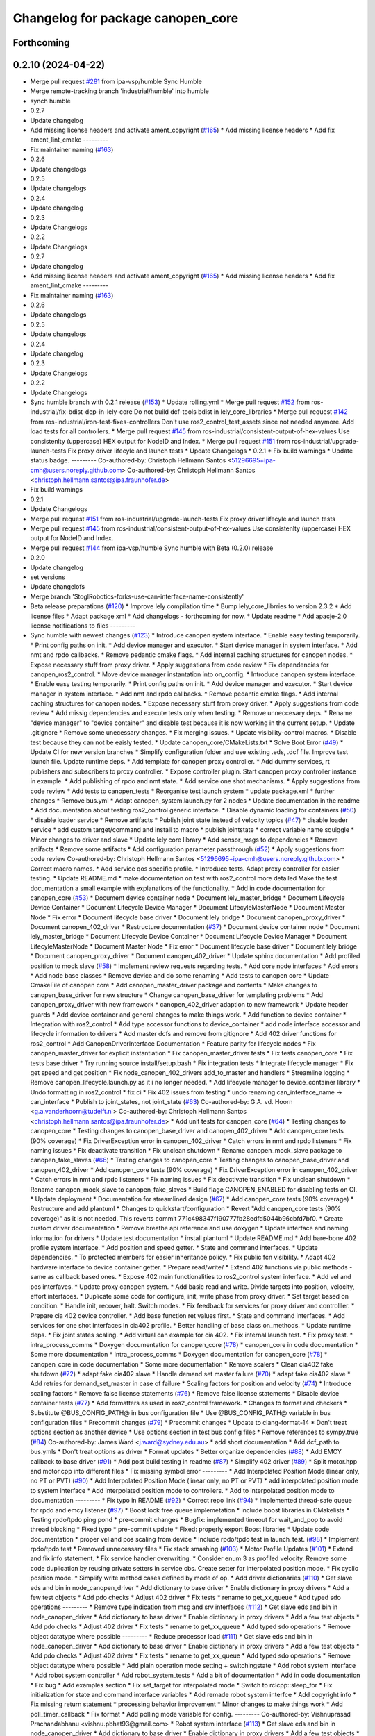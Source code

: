 ^^^^^^^^^^^^^^^^^^^^^^^^^^^^^^^^^^
Changelog for package canopen_core
^^^^^^^^^^^^^^^^^^^^^^^^^^^^^^^^^^

Forthcoming
-----------

0.2.10 (2024-04-22)
-------------------
* Merge pull request `#281 <https://github.com/ros-industrial/ros2_canopen/issues/281>`_ from ipa-vsp/humble
  Sync Humble
* Merge remote-tracking branch 'industrial/humble' into humble
* synch humble
* 0.2.7
* Update changelog
* Add missing license headers and activate ament_copyright (`#165 <https://github.com/ros-industrial/ros2_canopen/issues/165>`_)
  * Add missing license headers
  * Add fix ament_lint_cmake
  ---------
* Fix maintainer naming (`#163 <https://github.com/ros-industrial/ros2_canopen/issues/163>`_)
* 0.2.6
* Update changelogs
* 0.2.5
* Update changelogs
* 0.2.4
* Update changelog
* 0.2.3
* Update Changelogs
* 0.2.2
* Update Changelogs
* 0.2.7
* Update changelog
* Add missing license headers and activate ament_copyright (`#165 <https://github.com/ros-industrial/ros2_canopen/issues/165>`_)
  * Add missing license headers
  * Add fix ament_lint_cmake
  ---------
* Fix maintainer naming (`#163 <https://github.com/ros-industrial/ros2_canopen/issues/163>`_)
* 0.2.6
* Update changelogs
* 0.2.5
* Update changelogs
* 0.2.4
* Update changelog
* 0.2.3
* Update Changelogs
* 0.2.2
* Update Changelogs
* Sync humble branch with 0.2.1 release  (`#153 <https://github.com/ros-industrial/ros2_canopen/issues/153>`_)
  * Update rolling.yml
  * Merge pull request `#152 <https://github.com/ros-industrial/ros2_canopen/issues/152>`_ from ros-industrial/fix-bdist-dep-in-lely-core
  Do not build dcf-tools bdist in lely_core_libraries
  * Merge pull request `#142 <https://github.com/ros-industrial/ros2_canopen/issues/142>`_ from ros-industrial/iron-test-fixes-controllers
  Don't use ros2_control_test_assets since not needed anymore. Add load tests for all controllers.
  * Merge pull request `#145 <https://github.com/ros-industrial/ros2_canopen/issues/145>`_ from ros-industrial/consistent-output-of-hex-values
  Use consistenlty (uppercase) HEX output for NodeID and Index.
  * Merge pull request `#151 <https://github.com/ros-industrial/ros2_canopen/issues/151>`_ from ros-industrial/upgrade-launch-tests
  Fix proxy driver lifecyle and launch tests
  * Update Changelogs
  * 0.2.1
  * Fix build warnings
  * Update status badge.
  ---------
  Co-authored-by: Christoph Hellmann Santos <51296695+ipa-cmh@users.noreply.github.com>
  Co-authored-by: Christoph Hellmann Santos <christoph.hellmann.santos@ipa.fraunhofer.de>
* Fix build warnings
* 0.2.1
* Update Changelogs
* Merge pull request `#151 <https://github.com/ros-industrial/ros2_canopen/issues/151>`_ from ros-industrial/upgrade-launch-tests
  Fix proxy driver lifecyle and launch tests
* Merge pull request `#145 <https://github.com/ros-industrial/ros2_canopen/issues/145>`_ from ros-industrial/consistent-output-of-hex-values
  Use consistenlty (uppercase) HEX output for NodeID and Index.
* Merge pull request `#144 <https://github.com/ros-industrial/ros2_canopen/issues/144>`_ from ipa-vsp/humble
  Sync humble with Beta (0.2.0) release
* 0.2.0
* Update changelog
* set versions
* Update changelofs
* Merge branch 'StoglRobotics-forks-use-can-interface-name-consistently'
* Beta release preparations (`#120 <https://github.com/ros-industrial/ros2_canopen/issues/120>`_)
  * Improve lely compilation time
  * Bump lely_core_librries to version 2.3.2
  * Add license files
  * Adapt package xml
  * Add changelogs - forthcoming for now.
  * Update readme
  * Add apacje-2.0 license notifications to files
  ---------
* Sync humble with newest changes (`#123 <https://github.com/ros-industrial/ros2_canopen/issues/123>`_)
  * Introduce canopen system interface.
  * Enable easy testing temporarily.
  * Print config paths on init.
  * Add device manager and executor.
  * Start device manager in system interface.
  * Add nmt and rpdo callbacks.
  * Remove pedantic cmake flags.
  * Add internal caching structures for canopen nodes.
  * Expose necessary stuff from proxy driver.
  * Apply suggestions from code review
  * Fix dependencies for canopen_ros2_control.
  * Move device manager instantation into on_config.
  * Introduce canopen system interface.
  * Enable easy testing temporarily.
  * Print config paths on init.
  * Add device manager and executor.
  * Start device manager in system interface.
  * Add nmt and rpdo callbacks.
  * Remove pedantic cmake flags.
  * Add internal caching structures for canopen nodes.
  * Expose necessary stuff from proxy driver.
  * Apply suggestions from code review
  * Add missig dependencies and execute tests only when testing.
  * Remove unneccesary deps.
  * Rename "device manager" to "device container" and disable test because it is now working in the current setup.
  * Update .gitignore
  * Remove some unecessary changes.
  * Fix merging issues.
  * Update visibility-control macros.
  * Disable test because they can not be eaisly tested.
  * Update canopen_core/CMakeLists.txt
  * Solve Boot Error (`#49 <https://github.com/ros-industrial/ros2_canopen/issues/49>`_)
  * Update CI for new version branches
  * Simplify configuration folder and use existing .eds, .dcf file. Improve test launch file. Update runtime deps.
  * Add template for canopen proxy controller.
  * Add dummy services, rt publishers and subscribers to proxy controller.
  * Expose controller plugin. Start canopen proxy controller instance in example.
  * Add publishing of rpdo and nmt state.
  * Add service one shot mechanisms.
  * Apply suggestions from code review
  * Add tests to canopen_tests
  * Reorganise test launch system
  * update package.xml
  * further changes
  * Remove bus.yml
  * Adapt canopen_system.launch.py for 2 nodes
  * Update documentation in the readme
  * Add documentation about testing ros2_control generic interface.
  * Disable dynamic loading for containers (`#50 <https://github.com/ros-industrial/ros2_canopen/issues/50>`_)
  * disable loader service
  * Remove artifacts
  * Publish joint state instead of velocity topics (`#47 <https://github.com/ros-industrial/ros2_canopen/issues/47>`_)
  * disable loader service
  * add custom target/command and install to macro
  * publish jointstate
  * correct variable name squiggle
  * Minor changes to driver and slave
  * Update lely core library
  * Add sensor_msgs to dependencies
  * Remove artifacts
  * Remove some artifacts
  * Add configuration parameter passthrough (`#52 <https://github.com/ros-industrial/ros2_canopen/issues/52>`_)
  * Apply suggestions from code review
  Co-authored-by: Christoph Hellmann Santos <51296695+ipa-cmh@users.noreply.github.com>
  * Correct macro names.
  * Add service qos specific profile.
  * Introduce tests. Adapt proxy controller for easier testing.
  * Update README.md
  * make documentation on test with ros2_control more detailed
  Make the test documentation a small example with explanations of the functionality.
  * Add in code documentation for canopen_core (`#53 <https://github.com/ros-industrial/ros2_canopen/issues/53>`_)
  * Document device container node
  * Document lely_master_bridge
  * Document Lifecycle Device Container
  * Document Lifecycle Device Manager
  * Document LifecyleMasterNode
  * Document Master Node
  * Fix error
  * Document lifecycle base driver
  * Document lely bridge
  * Document canopen_proxy_driver
  * Document canopen_402_driver
  * Restructure documentation (`#37 <https://github.com/ros-industrial/ros2_canopen/issues/37>`_)
  * Document device container node
  * Document lely_master_bridge
  * Document Lifecycle Device Container
  * Document Lifecycle Device Manager
  * Document LifecyleMasterNode
  * Document Master Node
  * Fix error
  * Document lifecycle base driver
  * Document lely bridge
  * Document canopen_proxy_driver
  * Document canopen_402_driver
  * Update sphinx documentation
  * Add profiled position to mock slave (`#58 <https://github.com/ros-industrial/ros2_canopen/issues/58>`_)
  * Implement review requests regarding tests.
  * Add core node interfaces
  * Add errors
  * Add node base classes
  * Remove device and do some renaming
  * Add tests to canopen core
  * Update CmakeFile of canopen core
  * Add canopen_master_driver package and contents
  * Make changes to canopen_base_driver for new structure
  * Change canopen_base_driver for templating problems
  * Add canopen_proxy_driver with new framework
  * canopen_402_driver adaption to new framework
  * Update header guards
  * Add device container and general changes to make things work.
  * Add function to device container
  * Integration with ros2_control
  * Add type accessor functions to device_container
  * add node interface accessor  and lifecycle information to drivers
  * Add master dcfs and remove from gitignore
  * Add 402 driver functions for ros2_control
  * Add CanopenDriverInterface Documentation
  * Feature parity for lifecycle nodes
  * Fix canopen_master_driver for explicit instantiation
  * Fix canopen_master_driver tests
  * Fix tests canopen_core
  * Fix tests base driver
  * Try running source install/setup.bash
  * Fix integration tests
  * Integrate lifecycle manager
  * Fix get speed and get position
  * Fix node_canopen_402_drivers add_to_master and handlers
  * Streamline logging
  * Remove canopen_lifecycle.launch.py as it i no longer needed.
  * Add lifecycle manager to device_container library
  * Undo formatting in ros2_control
  * fix ci
  * Fix 402 issues from testing
  * undo renaming can_interface_name -> can_interface
  * Publish to joint_states, not joint_state (`#63 <https://github.com/ros-industrial/ros2_canopen/issues/63>`_)
  Co-authored-by: G.A. vd. Hoorn <g.a.vanderhoorn@tudelft.nl>
  Co-authored-by: Christoph Hellmann Santos <christoph.hellmann.santos@ipa.fraunhofer.de>
  * Add unit tests for canopen_core (`#64 <https://github.com/ros-industrial/ros2_canopen/issues/64>`_)
  * Testing changes to canopen_core
  * Testing changes to canopen_base_driver and canopen_402_driver
  * Add canopen_core tests (90% coverage)
  * Fix DriverException error in canopen_402_driver
  * Catch errors in nmt and rpdo listeners
  * Fix naming issues
  * Fix deactivate transition
  * Fix unclean shutdown
  * Rename canopen_mock_slave package to canopen_fake_slaves (`#66 <https://github.com/ros-industrial/ros2_canopen/issues/66>`_)
  * Testing changes to canopen_core
  * Testing changes to canopen_base_driver and canopen_402_driver
  * Add canopen_core tests (90% coverage)
  * Fix DriverException error in canopen_402_driver
  * Catch errors in nmt and rpdo listeners
  * Fix naming issues
  * Fix deactivate transition
  * Fix unclean shutdown
  * Rename canopen_mock_slave to canopen_fake_slaves
  * Build flage CANOPEN_ENABLED for disabling tests on CI.
  * Update deployment
  * Documentation for streamlined design (`#67 <https://github.com/ros-industrial/ros2_canopen/issues/67>`_)
  * Add canopen_core tests (90% coverage)
  * Restructure and add plantuml
  * Changes to quickstart/configuration
  * Revert "Add canopen_core tests (90% coverage)" as it is not needed.
  This reverts commit 771c498347f190777fb28edfd5044b96cbfd7bf0.
  * Create custom driver documentation
  * Remove breathe api reference and use doxygen
  * Update interface and naming information for drivers
  * Update  test documentation
  * install plantuml
  * Update README.md
  * Add bare-bone 402 profile system interface.
  * Add position and speed getter.
  * State and command interfaces.
  * Update dependencies.
  * To protected members for easier inheritance policy.
  * Fix public fcn visibility.
  * Adapt 402 hardware interface to device container getter.
  * Prepare read/write/
  * Extend 402 functions via public methods - same as callback based ones.
  * Expose 402 main functionalities to ros2_control system interface.
  * Add vel and pos interfaves.
  * Update proxy canopen system.
  * Add basic read and write. Divide targets into position, velocity, effort interfaces.
  * Duplicate some code for configure, init, write phase from proxy driver.
  * Set target based on condition.
  * Handle init, recover, halt. Switch modes.
  * Fix feedback for services for proxy driver and controlller.
  * Prepare cia 402 device controller.
  * Add base function ret values first.
  * State and command interfaces.
  * Add services for one shot interfaces in cia402 profile.
  * Better handling of base class on_methods.
  * Update runtime deps.
  * Fix joint states scaling.
  * Add virtual can example for cia 402.
  * Fix internal launch test.
  * Fix proxy test.
  * intra_process_comms
  * Doxygen documentation for canopen_core (`#78 <https://github.com/ros-industrial/ros2_canopen/issues/78>`_)
  * canopen_core in code documentation
  * Some more documentation
  * intra_process_comms
  * Doxygen documentation for canopen_core (`#78 <https://github.com/ros-industrial/ros2_canopen/issues/78>`_)
  * canopen_core in code documentation
  * Some more documentation
  * Remove scalers
  * Clean cia402 fake shutdown (`#72 <https://github.com/ros-industrial/ros2_canopen/issues/72>`_)
  * adapt fake cia402 slave
  * Handle demand set master failure (`#70 <https://github.com/ros-industrial/ros2_canopen/issues/70>`_)
  * adapt fake cia402 slave
  * Add retries for demand_set_master in case of failure
  * Scaling factors for position and velocity (`#74 <https://github.com/ros-industrial/ros2_canopen/issues/74>`_)
  * Introduce scaling factors
  * Remove false license statements (`#76 <https://github.com/ros-industrial/ros2_canopen/issues/76>`_)
  * Remove false license statements
  * Disable device container tests (`#77 <https://github.com/ros-industrial/ros2_canopen/issues/77>`_)
  * Add formatters as used in ros2_control framework.
  * Changes to format and checkers
  * Substitute @BUS_CONFIG_PATH@ in bus configuration file
  * Use @BUS_CONFIG_PATH@ variable in bus configuration files
  * Precommit changes (`#79 <https://github.com/ros-industrial/ros2_canopen/issues/79>`_)
  * Precommit changes
  * Update to clang-format-14
  * Don't treat options section as another device
  * Use options section in test bus config files
  * Remove references to sympy.true (`#84 <https://github.com/ros-industrial/ros2_canopen/issues/84>`_)
  Co-authored-by: James Ward <j.ward@sydney.edu.au>
  * add short documentation
  * Add dcf_path to bus.ymls
  * Don't treat options as driver
  * Format updates
  * Better organize dependencies (`#88 <https://github.com/ros-industrial/ros2_canopen/issues/88>`_)
  * Add EMCY callback to base driver (`#91 <https://github.com/ros-industrial/ros2_canopen/issues/91>`_)
  * Add post build testing in readme (`#87 <https://github.com/ros-industrial/ros2_canopen/issues/87>`_)
  * Simplify 402 driver (`#89 <https://github.com/ros-industrial/ros2_canopen/issues/89>`_)
  * Split motor.hpp and motor.cpp into different files
  * Fix missing symbol error
  ---------
  * Add Interpolated Position Mode (linear only, no PT or PVT) (`#90 <https://github.com/ros-industrial/ros2_canopen/issues/90>`_)
  * Add Interpolated Position Mode (linear only, no PT or PVT)
  * add interpolated position mode to system interface
  * Add interpolated position mode to controllers.
  * Add to interpolated position mode to documentation
  ---------
  * Fix typo in README (`#92 <https://github.com/ros-industrial/ros2_canopen/issues/92>`_)
  * Correct repo link (`#94 <https://github.com/ros-industrial/ros2_canopen/issues/94>`_)
  * Implemented thread-safe queue for rpdo and emcy listener (`#97 <https://github.com/ros-industrial/ros2_canopen/issues/97>`_)
  * Boost lock free queue implemetation
  * include boost libraries in CMakelists
  * Testing rpdo/tpdo ping pond
  * pre-commit changes
  * Bugfix: implemented timeout for wait_and_pop to avoid thread blocking
  * Fixed typo
  * pre-commit update
  * FIxed: properly export Boost libraries
  * Update code documentation
  * proper vel and pos scaling from device
  * Include rpdo/tpdo test in launch_test. (`#98 <https://github.com/ros-industrial/ros2_canopen/issues/98>`_)
  * Implement rpdo/tpdo test
  * Removed unnecessary files
  * Fix stack smashing (`#103 <https://github.com/ros-industrial/ros2_canopen/issues/103>`_)
  * Motor Profile Updates (`#101 <https://github.com/ros-industrial/ros2_canopen/issues/101>`_)
  * Extend and fix info statement.
  * Fix service handler overwriting.
  * Consider enum 3 as profiled velocity. Remove some code duplication by reusing private setters in service cbs. Create setter for interpolated position mode.
  * Fix cyclic position mode.
  * Simplify write method cases defined by mode of op.
  * Add driver dictionaries (`#110 <https://github.com/ros-industrial/ros2_canopen/issues/110>`_)
  * Get slave eds and bin in node_canopen_driver
  * Add dictionary to base driver
  * Enable dictionary in proxy drivers
  * Add a few test objects
  * Add pdo checks
  * Adjust 402 driver
  * Fix tests
  * rename to get_xx_queue
  * Add typed sdo operations
  ---------
  * Remove type indication from msg and srv interfaces (`#112 <https://github.com/ros-industrial/ros2_canopen/issues/112>`_)
  * Get slave eds and bin in node_canopen_driver
  * Add dictionary to base driver
  * Enable dictionary in proxy drivers
  * Add a few test objects
  * Add pdo checks
  * Adjust 402 driver
  * Fix tests
  * rename to get_xx_queue
  * Add typed sdo operations
  * Remove object datatype where possible
  ---------
  * Reduce processor load (`#111 <https://github.com/ros-industrial/ros2_canopen/issues/111>`_)
  * Get slave eds and bin in node_canopen_driver
  * Add dictionary to base driver
  * Enable dictionary in proxy drivers
  * Add a few test objects
  * Add pdo checks
  * Adjust 402 driver
  * Fix tests
  * rename to get_xx_queue
  * Add typed sdo operations
  * Remove object datatype where possible
  * Add plain operation mode setting + switchingstate
  * Add robot system interface
  * Add robot system controller
  * Add robot_system_tests
  * Add a bit of documentation
  * Add in code documentation
  * Fix bug
  * Add examples section
  * Fix set_target for interpolated mode
  * Switch to rclcpp::sleep_for
  * Fix initialization for state and command interface variables
  * Add remade robot system interfce
  * Add copyright info
  * Fix missing return statement
  * processing behavior improvement
  * Minor changes to make things work
  * Add poll_timer_callback
  * Fix format
  * Add polling mode variable for config.
  ---------
  Co-authored-by: Vishnuprasad Prachandabhanu <vishnu.pbhat93@gmail.com>
  * Robot system interface (`#113 <https://github.com/ros-industrial/ros2_canopen/issues/113>`_)
  * Get slave eds and bin in node_canopen_driver
  * Add dictionary to base driver
  * Enable dictionary in proxy drivers
  * Add a few test objects
  * Add pdo checks
  * Adjust 402 driver
  * Fix tests
  * rename to get_xx_queue
  * Add typed sdo operations
  * Remove object datatype where possible
  * Add plain operation mode setting + switchingstate
  * Add robot system interface
  * Add robot system controller
  * Add robot_system_tests
  * Add a bit of documentation
  * Add in code documentation
  * Fix bug
  * Add examples section
  * Fix set_target for interpolated mode
  * Switch to rclcpp::sleep_for
  * Fix initialization for state and command interface variables
  * Add remade robot system interfce
  * Add copyright info
  * Fix missing return statement
  * processing behavior improvement
  * Minor changes to make things work
  * Add poll_timer_callback
  * Fix format
  * Add polling mode variable for config.
  ---------
  Co-authored-by: Vishnuprasad Prachandabhanu <vishnu.pbhat93@gmail.com>
  * Enable simplified bus.yml format (`#115 <https://github.com/ros-industrial/ros2_canopen/issues/115>`_)
  * Get slave eds and bin in node_canopen_driver
  * Add dictionary to base driver
  * Enable dictionary in proxy drivers
  * Add a few test objects
  * Add pdo checks
  * Adjust 402 driver
  * Fix tests
  * rename to get_xx_queue
  * Add typed sdo operations
  * Remove object datatype where possible
  * Add plain operation mode setting + switchingstate
  * Add robot system interface
  * Add robot system controller
  * Add robot_system_tests
  * Add a bit of documentation
  * Add in code documentation
  * Fix bug
  * Add examples section
  * Fix set_target for interpolated mode
  * Switch to rclcpp::sleep_for
  * Fix initialization for state and command interface variables
  * Add remade robot system interfce
  * Add copyright info
  * Fix missing return statement
  * processing behavior improvement
  * Minor changes to make things work
  * Add poll_timer_callback
  * Fix format
  * Add polling mode variable for config.
  * Add cogen
  * Add example usage for cogen
  * Remove explicit path
  ---------
  Co-authored-by: Vishnuprasad Prachandabhanu <vishnu.pbhat93@gmail.com>
  * add dedicated documentation for humble, rolling and iron
  ---------
  Co-authored-by: Lovro <lovro.ivanov@gmail.com>
  Co-authored-by: Denis Štogl <denis@stogl.de>
  Co-authored-by: Denis Štogl <denis@stoglrobotics.de>
  Co-authored-by: Dr.-Ing. Denis Štogl <denis.stogl@stoglrobotics.de>
  Co-authored-by: G.A. vd. Hoorn <g.a.vanderhoorn@tudelft.nl>
  Co-authored-by: Błażej Sowa <bsowa123@gmail.com>
  Co-authored-by: James Ward <james@robomo.co>
  Co-authored-by: James Ward <j.ward@sydney.edu.au>
  Co-authored-by: Chris Schindlbeck <chris.schindlbeck@gmail.com>
  Co-authored-by: Vishnuprasad Prachandabhanu <32260301+ipa-vsp@users.noreply.github.com>
  Co-authored-by: Vishnuprasad Prachandabhanu <vishnu.pbhat93@gmail.com>
* fix-ifndef-directive (`#43 <https://github.com/ros-industrial/ros2_canopen/issues/43>`_)
* Add lifecycle to service-based operation (`#34 <https://github.com/ros-industrial/ros2_canopen/issues/34>`_)
  * Add check if remote object already exists to avoid multiple objects with same target.
  * Renaming and changes to MasterNode
  * restrucutring for lifecycle support
  * changes to build
  * Add lifecycle to drivers, masters and add device manager
  * Add lifecycled operation canopen_core
  * Added non lifecycle stuff to canopen_core
  * Add lifecyle to canopen_base_driver
  * Add lifecycle to canopen_proxy_driver
  * restructured canopen_core for lifecycle support
  * restructured canopen_base_driver for lifecycle support
  * Restrucutured canopen_proxy_driver for lifecycle support
  * Restructured canopen_402_driver for lifecycle support
  * Add canopen_mock_slave add cia402 slave
  * add canopen_tests package for testing canopen stack
  * Disable linting for the moment and some foxy compat changes
  * Further changes for foxy compatability
* Add yaml_cpp_vendor as dependency for master_node (`#18 <https://github.com/ros-industrial/ros2_canopen/issues/18>`_)
  * commented out the yaml_cpp vendor since it doesnt let it build on the 20.04 machine
  * Update CMakeLists.txt
  * Update CMakeLists.txt
  * Update CMakeLists.txt
  Co-authored-by: Christoph Hellmann Santos <51296695+ipa-cmh@users.noreply.github.com>
* Configuration manager integration (`#14 <https://github.com/ros-industrial/ros2_canopen/issues/14>`_)
  * Add longer startup delay and test documentation
  * Add speed and position publisher
  * Create Configuration Manager
  * make MasterNode a component and add configuration manager functionalities
  * add configuration manager functionalities
  * add configuration manger functionalities
  * Add documentation for Configuration Manager
  * add info messages and documentation
  * update launch files and configuration fiels
  * add can_utils package
  * add info text
  * simplify dependencies
  * remove tests from can_utils
  * avoid tests for canopen_utils
  * changes info logging and adds nmt and sdo tests
  * add tests
  * remove launch_tests from cmake
* Add Industrial CI for foxy and galactic (`#10 <https://github.com/ros-industrial/ros2_canopen/issues/10>`_)
  * Add ci
  * remove rclcpp_lifecycle stuff from CMAKElists.txt
  * add rclcpp_lifecycle and msgs
  * add galactic to ci and limit ci to prs and pushes to master
* Merge branch 'licenses' into 'master'
  add licenses to each package
  See merge request ipa326/ros-industrial/ros2_canopen!22
* add header guards
* update package descriptions
* add license in files
* Merge branch 'renaming' into 'master'
  Update package names to fit ROS2 naming rules better
  See merge request ipa326/ros-industrial/ros2_canopen!21
* store tests of proxy driver in canopen_proxy_driver
* rename packages to fit ROS2 conventions better
* Contributors: Aulon Bajrami, Borong Yuan, Christoph Hellmann Santos, Vishnuprasad Prachandabhanu, ipa-vsp
